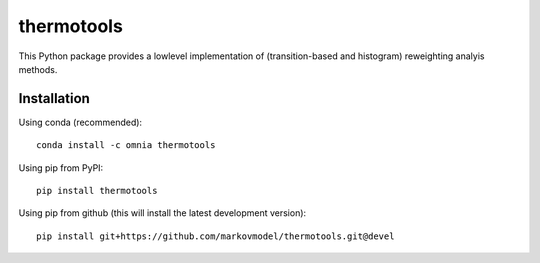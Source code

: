 ***********
thermotools
***********

.. image:: https://travis-ci.org/markovmodel/thermotools.svg?branch=devel
   :target: https://travis-ci.org/markovmodel/thermotools
.. image:: https://ci.appveyor.com/api/projects/status/nsahbq5s33n81rco/branch/devel?svg=true
   :target: https://ci.appveyor.com/project/cwehmeyer/thermotools/branch/devel
.. image:: https://badge.fury.io/py/thermotools.svg
   :target: https://pypi.python.org/pypi/thermotools
.. image:: https://img.shields.io/pypi/dm/thermotools.svg
   :target: https://pypi.python.org/pypi/thermotools
.. image:: https://anaconda.org/omnia/thermotools/badges/installer/conda.svg
   :target: https://conda.anaconda.org/omnia
.. image:: https://anaconda.org/omnia/thermotools/badges/downloads.svg
   :target: https://anaconda.org/omnia/thermotools

This Python package provides a lowlevel implementation of (transition-based and histogram)
reweighting analyis methods.


Installation
============

Using conda (recommended)::

   conda install -c omnia thermotools

Using pip from PyPI::

   pip install thermotools

Using pip from github (this will install the latest development version)::

   pip install git+https://github.com/markovmodel/thermotools.git@devel
